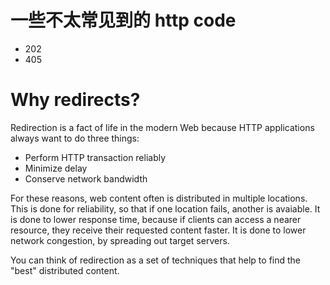 * 一些不太常见到的 http code
  + 202
  + 405
	
* Why redirects?
  Redirection is a fact of life in the modern Web because HTTP applications
  always want to do three things:

  + Perform HTTP transaction reliably
  + Minimize delay
  + Conserve network bandwidth

  For these reasons, web content often is distributed in multiple locations.
  This is done for reliability, so that if one location fails, another is
  avaiable.
  It is done to lower response time, because if clients can access a nearer
  resource, they receive their requested content faster.
  It is done to lower network congestion, by spreading out target servers.

  You can think of redirection as a set of techniques that help to find the
  "best" distributed content.
